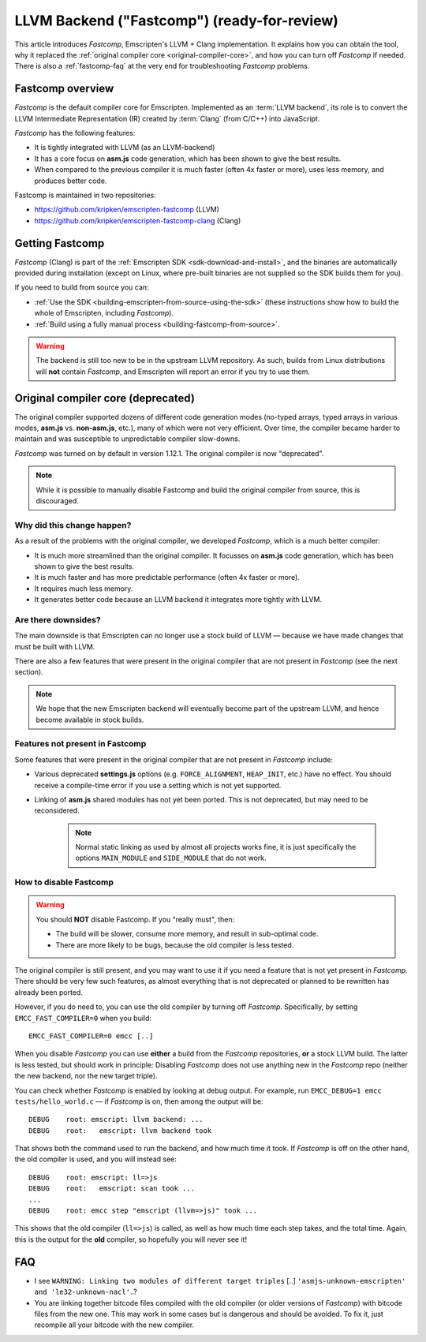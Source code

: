 .. _LLVM-Backend:

====================================================
LLVM Backend ("Fastcomp") (ready-for-review)
====================================================

This article introduces *Fastcomp*, Emscripten's LLVM + Clang implementation. It explains how you can obtain the tool, why it replaced the :ref:`original compiler core <original-compiler-core>`, and how you can turn off *Fastcomp* if needed. There is also a :ref:`fastcomp-faq` at the very end for troubleshooting *Fastcomp* problems.

.. todo:: Emscripten tool (emcc) links to original wiki page when you use the wrong clang. Should point to here instead.

Fastcomp overview
================

*Fastcomp* is the default compiler core for Emscripten. Implemented as an :term:`LLVM backend`, its role is to convert the LLVM Intermediate Representation (IR) created by :term:`Clang` (from C/C++) into JavaScript.

*Fastcomp* has the following features:

- It is tightly integrated with LLVM (as an LLVM-backend)
- It has a core focus on **asm.js** code generation, which has been shown to give the best results.
- When compared to the previous compiler it is much faster (often 4x faster or more), uses less memory, and produces better code.

Fastcomp is maintained in two repositories:

- https://github.com/kripken/emscripten-fastcomp (LLVM)
- https://github.com/kripken/emscripten-fastcomp-clang (Clang)

Getting Fastcomp
================

*Fastcomp* (Clang) is part of the :ref:`Emscripten SDK <sdk-download-and-install>`, and the binaries are automatically provided during installation (except on Linux, where pre-built binaries are not supplied so the SDK builds them for you). 

If you need to build from source you can:

- :ref:`Use the SDK <building-emscripten-from-source-using-the-sdk>` (these instructions show how to build the whole of Emscripten, including *Fastcomp*).
- :ref:`Build using a fully manual process <building-fastcomp-from-source>`.

.. warning:: The backend is still too new to be in the upstream LLVM repository. As such, builds from Linux distributions will **not** contain *Fastcomp*, and Emscripten will report an error if you try to use them.


.. _original-compiler-core:

Original compiler core (deprecated)
===================================

The original compiler supported dozens of different code generation modes (no-typed arrays, typed arrays in various modes, **asm.js** vs. **non-asm.js**, etc.), many of which were not very efficient. Over time, the compiler became harder to maintain and was susceptible to unpredictable compiler slow-downs. 

*Fastcomp* was turned on by default in version 1.12.1. The original compiler is now "deprecated". 

.. note:: While it is possible to manually disable Fastcomp and build the original compiler from source, this is discouraged.


Why did this change happen?
---------------------------

As a result of the problems with the original compiler, we developed *Fastcomp*, which is a much better compiler:

- It is much more streamlined than the original compiler. It focusses on **asm.js** code generation, which has been shown to give the best results.
- It is much faster and has more predictable performance (often 4x faster or more).
- It requires much less memory.
- It generates better code because an LLVM backend it integrates more tightly with LLVM. 


Are there downsides?
---------------------------

The main downside is that Emscripten can no longer use a stock build of LLVM — because we have made changes that must be built with LLVM. 

There are also a few features that were present in the original compiler that are not present in *Fastcomp* (see the next section).

.. note:: We hope that the new Emscripten backend will eventually become part of the upstream LLVM, and hence become available in stock builds.

Features not present in Fastcomp
----------------------------------------

Some features that were present in the original compiler that are not present in *Fastcomp* include:

-  Various deprecated **settings.js** options (e.g. ``FORCE_ALIGNMENT``, ``HEAP_INIT``, etc.) have no effect. You should receive a compile-time error if you use a setting which is not yet supported.
-  Linking of **asm.js** shared modules has not yet been ported. This is not deprecated, but may need to be reconsidered.

	.. note:: Normal static linking as used by almost all projects works fine, it is just specifically the options ``MAIN_MODULE`` and ``SIDE_MODULE`` that do not work. 

	
How to disable Fastcomp
---------------------------

.. warning:: You should **NOT** disable Fastcomp. If you "really must", then:

	-  The build will be slower, consume more memory, and result in sub-optimal code.
	-  There are more likely to be bugs, because the old compiler is less tested.

The original compiler is still present, and you may want to use it if you need a feature that is not yet present in *Fastcomp*. There should be very few such features, as almost everything that is not deprecated or planned to be rewritten has already been ported. 

However, if you do need to, you can use the old compiler by turning off *Fastcomp*. Specifically, by setting ``EMCC_FAST_COMPILER=0`` when you build:
::

    EMCC_FAST_COMPILER=0 emcc [..]


When you disable *Fastcomp* you can use **either** a build from the *Fastcomp* repositories, **or** a stock LLVM build. The latter is less tested, but should work in principle: Disabling *Fastcomp* does not use anything new in the *Fastcomp* repo (neither the new backend, nor the new target triple).

You can check whether *Fastcomp* is enabled by looking at debug output. For example, run ``EMCC_DEBUG=1 emcc tests/hello_world.c`` — if *Fastcomp* is on, then among the output will be:

::

    DEBUG    root: emscript: llvm backend: ...
    DEBUG    root:   emscript: llvm backend took

That shows both the command used to run the backend, and how much time it took. If *Fastcomp* is off on the other hand, the old compiler is used, and you will instead see:

::

    DEBUG    root: emscript: ll=>js
    DEBUG    root:   emscript: scan took ...
    ...
    DEBUG    root: emcc step "emscript (llvm=>js)" took ...

This shows that the old compiler (``ll=>js``) is called, as well as how much time each step takes, and the total time. Again, this is the output for the **old** compiler, so hopefully you will never see it!



.. _fastcomp-faq:

FAQ
===

-  I see ``WARNING: Linking two modules of different target triples`` [..] ``'asmjs-unknown-emscripten' and 'le32-unknown-nacl'``..?
-  You are linking together bitcode files compiled with the old compiler (or older versions of *Fastcomp*) with bitcode files from the new one. This may work in some cases but is dangerous and should be avoided. To fix it, just recompile all your bitcode with the new compiler.


